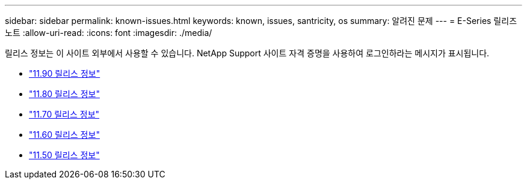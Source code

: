 ---
sidebar: sidebar 
permalink: known-issues.html 
keywords: known, issues, santricity, os 
summary: 알려진 문제 
---
= E-Series 릴리즈 노트
:allow-uri-read: 
:icons: font
:imagesdir: ./media/


[role="lead"]
릴리스 정보는 이 사이트 외부에서 사용할 수 있습니다. NetApp Support 사이트 자격 증명을 사용하여 로그인하라는 메시지가 표시됩니다.

* https://library.netapp.com/ecm/ecm_download_file/ECMLP3334464["11.90 릴리스 정보"^]
* https://library.netapp.com/ecm/ecm_download_file/ECMLP2885976["11.80 릴리스 정보"^]
* https://library.netapp.com/ecm/ecm_download_file/ECMLP2874254["11.70 릴리스 정보"^]
* https://library.netapp.com/ecm/ecm_download_file/ECMLP2857931["11.60 릴리스 정보"^]
* https://library.netapp.com/ecm/ecm_download_file/ECMLP2842060["11.50 릴리스 정보"^]

